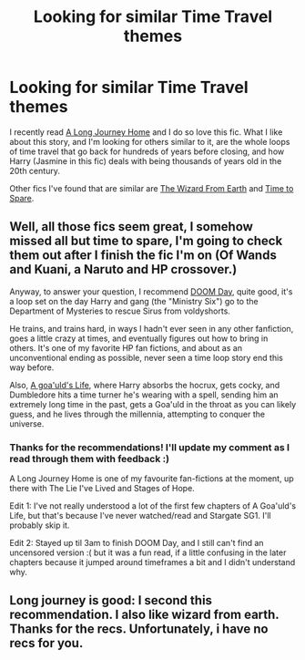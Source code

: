 #+TITLE: Looking for similar Time Travel themes

* Looking for similar Time Travel themes
:PROPERTIES:
:Author: ThisIsForYouSir
:Score: 7
:DateUnix: 1413565806.0
:DateShort: 2014-Oct-17
:FlairText: Request
:END:
I recently read [[https://www.fanfiction.net/s/9860311/1/A-Long-Journey-Home][A Long Journey Home]] and I do so love this fic. What I like about this story, and I'm looking for others similar to it, are the whole loops of time travel that go back for hundreds of years before closing, and how Harry (Jasmine in this fic) deals with being thousands of years old in the 20th century.

Other fics I've found that are similar are [[https://www.fanfiction.net/s/8337871/1/The-Wizard-from-Earth][The Wizard From Earth]] and [[https://www.fanfiction.net/s/2538955/1/Time-to-Spare][Time to Spare]].


** Well, all those fics seem great, I somehow missed all but time to spare, I'm going to check them out after I finish the fic I'm on (Of Wands and Kuani, a Naruto and HP crossover.)

Anyway, to answer your question, I recommend [[https://www.fanfiction.net/s/6966314/1/DOOM-Day][DOOM Day]], quite good, it's a loop set on the day Harry and gang (the "Ministry Six") go to the Department of Mysteries to rescue Sirus from voldyshorts.

He trains, and trains hard, in ways I hadn't ever seen in any other fanfiction, goes a little crazy at times, and eventually figures out how to bring in others. It's one of my favorite HP fan fictions, and about as an unconventional ending as possible, never seen a time loop story end this way before.

Also, [[https://www.fanfiction.net/s/8218585/1/A-Goa-uld-s-Life][A goa'uld's Life]], where Harry absorbs the hocrux, gets cocky, and Dumbledore hits a time turner he's wearing with a spell, sending him an extremely long time in the past, gets a Goa'uld in the throat as you can likely guess, and he lives through the millennia, attempting to conquer the universe.
:PROPERTIES:
:Author: SomeRandomRedditor
:Score: 3
:DateUnix: 1413566316.0
:DateShort: 2014-Oct-17
:END:

*** Thanks for the recommendations! I'll update my comment as I read through them with feedback :)

A Long Journey Home is one of my favourite fan-fictions at the moment, up there with The Lie I've Lived and Stages of Hope.

Edit 1: I've not really understood a lot of the first few chapters of A Goa'uld's Life, but that's because I've never watched/read and Stargate SG1. I'll probably skip it.

Edit 2: Stayed up til 3am to finish DOOM Day, and I still can't find an uncensored version :( but it was a fun read, if a little confusing in the later chapters because it jumped around timeframes a bit and I didn't understand why.
:PROPERTIES:
:Author: ThisIsForYouSir
:Score: 3
:DateUnix: 1413567490.0
:DateShort: 2014-Oct-17
:END:


** Long journey is good: I second this recommendation. I also like wizard from earth. Thanks for the recs. Unfortunately, i have no recs for you.
:PROPERTIES:
:Author: ryanvdb
:Score: 1
:DateUnix: 1413587695.0
:DateShort: 2014-Oct-18
:END:
